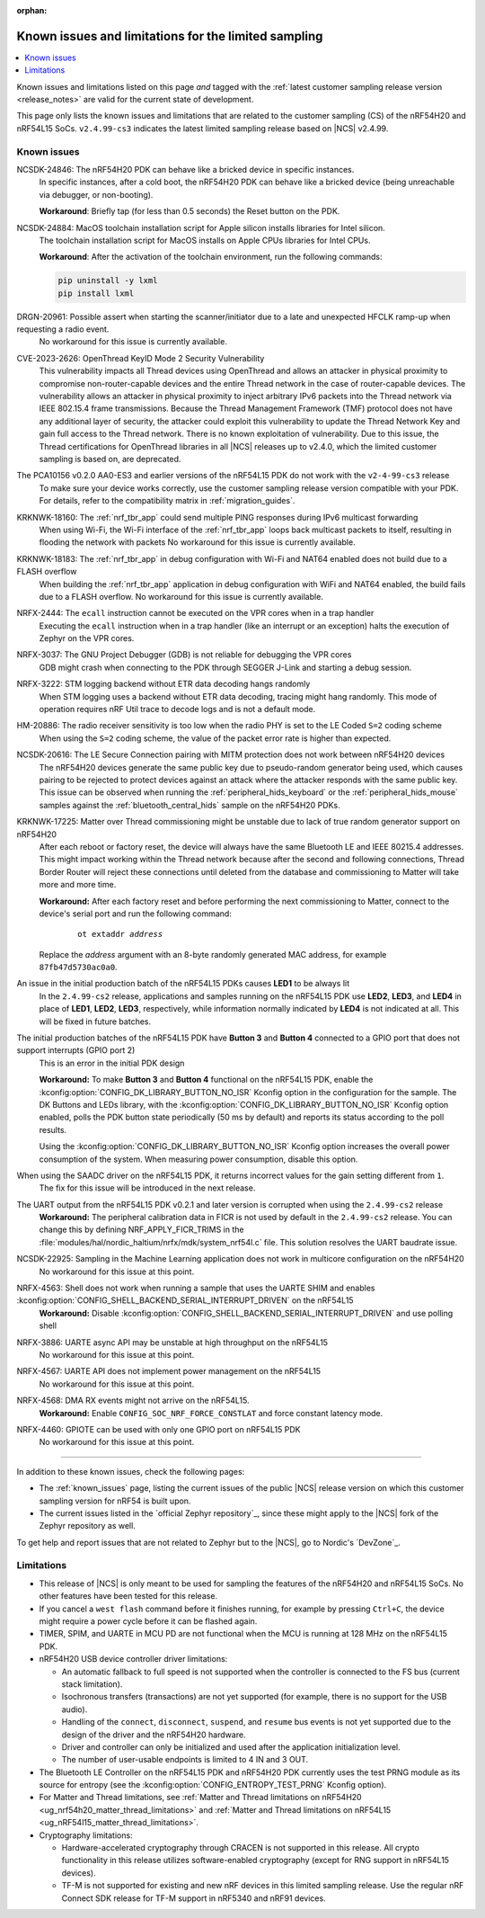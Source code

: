 :orphan:

.. _known_issues_lcs:

Known issues and limitations for the limited sampling
#####################################################

.. contents::
   :local:
   :depth: 2

Known issues and limitations listed on this page *and* tagged with the :ref:`latest customer sampling release version <release_notes>` are valid for the current state of development.

This page only lists the known issues and limitations that are related to the customer sampling (CS) of the nRF54H20 and nRF54L15 SoCs.
``v2.4.99-cs3`` indicates the latest limited sampling release based on |NCS| v2.4.99.

.. raw:: html
   :file: includes/filter.js

.. raw:: html

   Filter by versions:

   <select name="versions" id="versions-select">
     <option value="all">All versions</option>
     <option value="v2-4-99-cs3" selected>v2.4.99-cs3</option>
     <option value="v2-4-99-cs2">v2.4.99-cs2</option>
   </select>


.. HOWTO

   When adding a new version, add it to the dropdown list above and move the "selected" option next to it.
   Once "selected" is moved, only issues that are valid for the new version will be displayed when entering the page.

   When updating this file, add entries in the following format:

   .. rst-class:: vXXX vYYY

   JIRA-XXXX: Title of the issue
     Description of the issue.
     Start every sentence on a new line.

     There can be several paragraphs, but they must be indented correctly.

     **Workaround:** The last paragraph contains the workaround.

Known issues
************

.. rst-class:: v2-4-99-cs3

NCSDK-24846: The nRF54H20 PDK can behave like a bricked device in specific instances.
  In specific instances, after a cold boot, the nRF54H20 PDK can behave like a bricked device (being unreachable via debugger, or non-booting).

  **Workaround**: Briefly tap (for less than 0.5 seconds) the Reset button on the PDK.

.. rst-class:: v2-4-99-cs3

NCSDK-24884: MacOS toolchain installation script for Apple silicon installs libraries for Intel silicon.
  The toolchain installation script for MacOS installs on Apple CPUs libraries for Intel CPUs.

  **Workaround**: After the activation of the toolchain environment, run the following commands:

  .. code-block::

     pip uninstall -y lxml
     pip install lxml

.. rst-class:: v2-4-99-cs3

DRGN-20961: Possible assert when starting the scanner/initiator due to a late and unexpected HFCLK ramp-up when requesting a radio event.
  No workaround for this issue is currently available.

.. rst-class:: v2-4-99-cs3

CVE-2023-2626: OpenThread KeyID Mode 2 Security Vulnerability
  This vulnerability impacts all Thread devices using OpenThread and allows an attacker in physical proximity to compromise non-router-capable devices and the entire Thread network in the case of router-capable devices.
  The vulnerability allows an attacker in physical proximity to inject arbitrary IPv6 packets into the Thread network via IEEE 802.15.4 frame transmissions.
  Because the Thread Management Framework (TMF) protocol does not have any additional layer of security, the attacker could exploit this vulnerability to update the Thread Network Key and gain full access to the Thread network.
  There is no known exploitation of vulnerability.
  Due to this issue, the Thread certifications for OpenThread libraries in all |NCS| releases up to v2.4.0, which the limited customer sampling is based on, are deprecated.

.. rst-class:: v2-4-99-cs3

The PCA10156 v0.2.0 AA0-ES3 and earlier versions of the nRF54L15 PDK do not work with the ``v2-4-99-cs3`` release
  To make sure your device works correctly, use the customer sampling release version compatible with your PDK.
  For details, refer to the compatibility matrix in :ref:`migration_guides`.

.. rst-class:: v2-4-99-cs3

KRKNWK-18160: The :ref:`nrf_tbr_app` could send multiple PING responses during IPv6 multicast forwarding
  When using Wi-Fi, the Wi-Fi interface of the :ref:`nrf_tbr_app` loops back multicast packets to itself, resulting in flooding the network with packets
  No workaround for this issue is currently available.

.. rst-class:: v2-4-99-cs3

KRKNWK-18183: The :ref:`nrf_tbr_app` in debug configuration with Wi-Fi and NAT64 enabled does not build due to a FLASH overflow
  When building the :ref:`nrf_tbr_app` application in debug configuration with WiFi and NAT64 enabled, the build fails due to a FLASH overflow.
  No workaround for this issue is currently available.

.. rst-class:: v2-4-99-cs2

NRFX-2444: The ``ecall`` instruction cannot be executed on the VPR cores when in a trap handler
  Executing the ``ecall`` instruction when in a trap handler (like an interrupt or an exception) halts the execution of Zephyr on the VPR cores.

.. rst-class:: v2-4-99-cs2

NRFX-3037: The GNU Project Debugger (GDB) is not reliable for debugging the VPR cores
  GDB might crash when connecting to the PDK through SEGGER J-Link and starting a debug session.

.. rst-class:: v2-4-99-cs2

NRFX-3222: STM logging backend without ETR data decoding hangs randomly
  When STM logging uses a backend without ETR data decoding, tracing might hang randomly.
  This mode of operation requires nRF Util trace to decode logs and is not a default mode.

.. rst-class:: v2-4-99-cs2

HM-20886: The radio receiver sensitivity is too low when the radio PHY is set to the LE Coded ``S=2`` coding scheme
  When using the ``S=2`` coding scheme, the value of the packet error rate is higher than expected.

.. rst-class:: v2-4-99-cs3 v2-4-99-cs2

NCSDK-20616: The LE Secure Connection pairing with MITM protection does not work between nRF54H20 devices
  The nRF54H20 devices generate the same public key due to pseudo-random generator being used, which causes pairing to be rejected to protect devices against an attack where the attacker responds with the same public key.
  This issue can be observed when running the :ref:`peripheral_hids_keyboard` or the :ref:`peripheral_hids_mouse` samples against the :ref:`bluetooth_central_hids` sample on the nRF54H20 PDKs.

.. rst-class:: v2-4-99-cs2

KRKNWK-17225: Matter over Thread commissioning might be unstable due to lack of true random generator support on nRF54H20
  After each reboot or factory reset, the device will always have the same Bluetooth LE and IEEE 80215.4 addresses.
  This might impact working within the Thread network because after the second and following connections, Thread Border Router will reject these connections until deleted from the database and commissioning to Matter will take more and more time.

  **Workaround:** After each factory reset and before performing the next commissioning to Matter, connect to the device's serial port and run the following command:

    .. parsed-literal::
       :class: highlight

       ot extaddr *address*

  Replace the *address* argument with an 8-byte randomly generated MAC address, for example ``87fb47d5730ac0a0``.

.. rst-class:: v2-4-99-cs2

An issue in the initial production batch of the nRF54L15 PDKs causes **LED1** to be always lit
  In the ``2.4.99-cs2`` release, applications and samples running on the nRF54L15 PDK use **LED2**, **LED3**, and **LED4** in place of **LED1**, **LED2**, **LED3**, respectively, while information normally indicated by **LED4** is not indicated at all.
  This will be fixed in future batches.

.. rst-class:: v2-4-99-cs2

The initial production batches of the nRF54L15 PDK have **Button 3** and **Button 4** connected to a GPIO port that does not support interrupts (GPIO port 2)
  This is an error in the initial PDK design

  **Workaround:** To make **Button 3** and **Button 4** functional on the nRF54L15 PDK, enable the :kconfig:option:`CONFIG_DK_LIBRARY_BUTTON_NO_ISR` Kconfig option in the configuration for the sample.
  The DK Buttons and LEDs library, with the :kconfig:option:`CONFIG_DK_LIBRARY_BUTTON_NO_ISR` Kconfig option enabled, polls the PDK button state periodically (50 ms by default) and reports its status according to the poll results.

  Using the :kconfig:option:`CONFIG_DK_LIBRARY_BUTTON_NO_ISR` Kconfig option increases the overall power consumption of the system.
  When measuring power consumption, disable this option.

.. rst-class:: v2-4-99-cs2

When using the SAADC driver on the nRF54L15 PDK, it returns incorrect values for the gain setting different from ``1``.
  The fix for this issue will be introduced in the next release.

.. rst-class:: v2-4-99-cs2

The UART output from the nRF54L15 PDK v0.2.1 and later version is corrupted when using the ``2.4.99-cs2`` release
  **Workaround:** The peripheral calibration data in FICR is not used by default in the ``2.4.99-cs2`` release.
  You can change this by defining NRF_APPLY_FICR_TRIMS in the :file:`modules/hal/nordic_haltium/nrfx/mdk/system_nrf54l.c` file.
  This solution resolves the UART baudrate issue.

.. rst-class:: v2-4-99-cs2

NCSDK-22925: Sampling in the Machine Learning application does not work in multicore configuration on the nRF54H20
  No workaround for this issue at this point.

.. rst-class:: v2-4-99-cs2

NRFX-4563: Shell does not work when running a sample that uses the UARTE SHIM and enables :kconfig:option:`CONFIG_SHELL_BACKEND_SERIAL_INTERRUPT_DRIVEN` on the nRF54L15
  **Workaround:** Disable :kconfig:option:`CONFIG_SHELL_BACKEND_SERIAL_INTERRUPT_DRIVEN` and use polling shell

.. rst-class:: v2-4-99-cs2

NRFX-3886: UARTE async API may be unstable at high throughput on the nRF54L15
  No workaround for this issue at this point.

.. rst-class:: v2-4-99-cs3 v2-4-99-cs2

NRFX-4567: UARTE API does not implement power management on the nRF54L15
  No workaround for this issue at this point.

.. rst-class:: v2-4-99-cs3 v2-4-99-cs2

NRFX-4568: DMA RX events might not arrive on the nRF54L15.
  **Workaround:** Enable ``CONFIG_SOC_NRF_FORCE_CONSTLAT`` and force constant latency mode.

.. rst-class:: v2-4-99-cs2

NRFX-4460: GPIOTE can be used with only one GPIO port on nRF54L15 PDK
  No workaround for this issue at this point.

-----

In addition to these known issues, check the following pages:

* The :ref:`known_issues` page, listing the current issues of the public |NCS| release version on which this customer sampling version for nRF54 is built upon.
* The current issues listed in the `official Zephyr repository`_, since these might apply to the |NCS| fork of the Zephyr repository as well.

To get help and report issues that are not related to Zephyr but to the |NCS|, go to Nordic's `DevZone`_.

Limitations
***********


* This release of |NCS| is only meant to be used for sampling the features of the nRF54H20 and nRF54L15 SoCs.
  No other features have been tested for this release.
* If you cancel a ``west flash`` command before it finishes running, for example by pressing ``Ctrl+C``, the device might require a power cycle before it can be flashed again.
* TIMER, SPIM, and UARTE in MCU PD are not functional when the MCU is running at 128 MHz on the nRF54L15 PDK.
* nRF54H20 USB device controller driver limitations:

  * An automatic fallback to full speed is not supported when the controller is connected to the FS bus (current stack limitation).
  * Isochronous transfers (transactions) are not yet supported (for example, there is no support for the USB audio).
  * Handling of the ``connect``, ``disconnect``, ``suspend``, and ``resume`` bus events is not yet supported due to the design of the driver and the nRF54H20 hardware.
  * Driver and controller can only be initialized and used after the application initialization level.
  * The number of user-usable endpoints is limited to 4 IN and 3 OUT.

* The Bluetooth LE Controller on the nRF54L15 PDK and nRF54H20 PDK currently uses the test PRNG module as its source for entropy (see the :kconfig:option:`CONFIG_ENTROPY_TEST_PRNG` Kconfig option).
* For Matter and Thread limitations, see :ref:`Matter and Thread limitations on nRF54H20 <ug_nrf54h20_matter_thread_limitations>` and :ref:`Matter and Thread limitations on nRF54L15 <ug_nRF54l15_matter_thread_limitations>`.
* Cryptography limitations:

  * Hardware-accelerated cryptography through CRACEN is not supported in this release.
    All crypto functionality in this release utilizes software-enabled cryptography (except for RNG support in nRF54L15 devices).
  * TF-M is not supported for existing and new nRF devices in this limited sampling release.
    Use the regular nRF Connect SDK release for TF-M support in nRF5340 and nRF91 devices.
